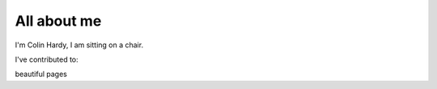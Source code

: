 ############
All about me
############

I'm Colin Hardy, I am sitting on a chair.

I've contributed to:

beautiful pages